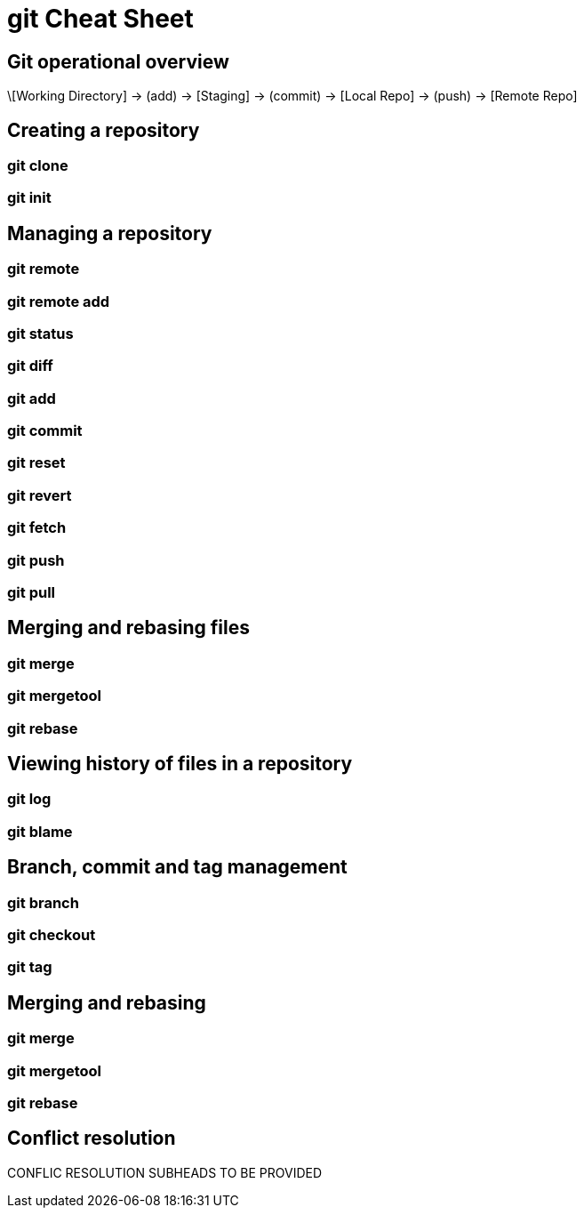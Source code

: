 = git Cheat Sheet
:experimental: true
:product-name:
:version: 1.0.0

== Git operational overview


\[Working Directory] → (add) → [Staging] → (commit) → [Local Repo] → (push) → [Remote Repo]


== Creating a repository

=== git clone

=== git init

== Managing a repository

=== git remote

=== git remote add

=== git status

=== git diff

=== git add

=== git commit

=== git reset

=== git revert

=== git fetch

=== git push

=== git pull

== Merging and rebasing files

=== git merge

=== git mergetool

=== git rebase

== Viewing history of files in a repository

=== git log

=== git blame

== Branch, commit and tag management

=== git branch

=== git checkout

=== git tag

== Merging and rebasing

=== git merge

=== git mergetool

=== git rebase

== Conflict resolution

CONFLIC RESOLUTION SUBHEADS TO BE PROVIDED









